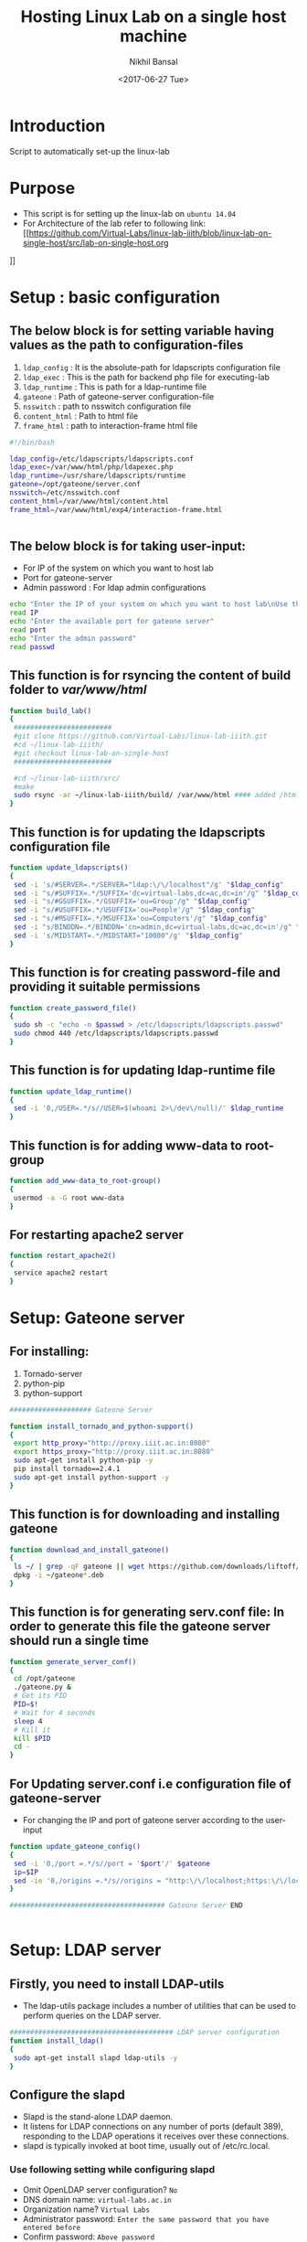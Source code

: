 #+Title: Hosting Linux Lab on a single host machine
#+Date: <2017-06-27 Tue>
#+Author: Nikhil Bansal
#+Email: nikhilbansal3456@gmail.com

* Introduction 
  Script to automatically set-up the linux-lab

* Purpose 
  - This script is for setting up the linux-lab on =ubuntu 14.04=
  - For Architecture of the lab refer to following link: [[https://github.com/Virtual-Labs/linux-lab-iiith/blob/linux-lab-on-single-host/src/lab-on-single-host.org
]]
* Setup : basic configuration
** The below block is for setting variable having values as the path to configuration-files
   1. =ldap_config= : It is the absolute-path for ldapscripts configuration file
   2. =ldap_exec= : This is the path for backend php file for executing-lab
   3. =ldap_runtime= : This is path for a ldap-runtime file 
   4. =gateone= : Path of gateone-server configuration-file
   5. =nsswitch= : path to nsswitch configuration file
   6. =content_html= : Path to html file
   7. =frame_html= : path to interaction-frame html file
#+NAME: variables
#+BEGIN_SRC bash
#!/bin/bash

ldap_config=/etc/ldapscripts/ldapscripts.conf
ldap_exec=/var/www/html/php/ldapexec.php
ldap_runtime=/usr/share/ldapscripts/runtime
gateone=/opt/gateone/server.conf
nsswitch=/etc/nsswitch.conf
content_html=/var/www/html/content.html
frame_html=/var/www/html/exp4/interaction-frame.html


#+END_SRC

** The below block is for taking user-input:
   - For IP of the system on which you want to host lab
   - Port for gateone-server
   - Admin password : For ldap admin configurations
#+NAME: readingInput
#+BEGIN_SRC bash
    echo "Enter the IP of your system on which you want to host lab\nUse this command to find ip:\nifconfig | grep 'inet addr' | cut -d: -f2 | tail -1 | awk '{print $1}' "
    read IP
    echo "Enter the available port for gateone server" 
    read port
    echo "Enter the admin password"
    read passwd

#+END_SRC   
** This function is for rsyncing the content of build folder to /var/www/html/
#+NAME: buildLab
#+BEGIN_SRC bash
function build_lab()
{
 ########################
 #git clone https://github.com/Virtual-Labs/linux-lab-iiith.git
 #cd ~/linux-lab-iiith/
 #git checkout linux-lab-on-single-host
 ########################

 #cd ~/linux-lab-iiith/src/
 #make
 sudo rsync -ar ~/linux-lab-iiith/build/ /var/www/html #### added /html 
}

#+END_SRC
** This function is for updating the ldapscripts configuration file
#+NAME: updateLdapscripts
#+BEGIN_SRC bash
function update_ldapscripts()
{
 sed -i 's/#SERVER=.*/SERVER="ldap:\/\/localhost"/g' "$ldap_config"
 sed -i "s/#SUFFIX=.*/SUFFIX='dc=virtual-labs,dc=ac,dc=in'/g" "$ldap_config"
 sed -i "s/#GSUFFIX=.*/GSUFFIX='ou=Group'/g" "$ldap_config"
 sed -i "s/#USUFFIX=.*/USUFFIX='ou=People'/g" "$ldap_config"
 sed -i "s/#MSUFFIX=.*/MSUFFIX='ou=Computers'/g" "$ldap_config"
 sed -i "s/BINDDN=.*/BINDDN='cn=admin,dc=virtual-labs,dc=ac,dc=in'/g" "$ldap_config"
 sed -i 's/MIDSTART=.*/MIDSTART="10000"/g' "$ldap_config"
}

#+END_SRC
** This function is for creating password-file and providing it suitable permissions 
#+NAME: createPasswordfile
#+BEGIN_SRC bash
function create_password_file()
{
 sudo sh -c "echo -n $passwd > /etc/ldapscripts/ldapscripts.passwd"
 sudo chmod 440 /etc/ldapscripts/ldapscripts.passwd
}

#+END_SRC
** This function is for updating ldap-runtime file
#+NAME: updateLdapRuntime
#+BEGIN_SRC bash 
function update_ldap_runtime()
{
 sed -i '0,/USER=.*/s//USER=$(whoami 2>\/dev\/null)/' $ldap_runtime
}

#+END_SRC
** This function is for adding www-data to root-group
#+NAME: addWwwdataToRootGroup
#+BEGIN_SRC bash
function add_www-data_to_root-group()
{
 usermod -a -G root www-data
}

#+END_SRC
** For restarting apache2 server
#+NAME: restartingApache2
#+BEGIN_SRC bash
function restart_apache2()
{
 service apache2 restart
}

#+END_SRC


* Setup: Gateone server
** For installing: 
   1. Tornado-server
   2. python-pip
   3. python-support
#+NAME: installingTornadoAndPythonSupport
#+BEGIN_SRC bash
#################### Gateone Server

function install_tornado_and_python-support()
{
 export http_proxy="http://proxy.iiit.ac.in:8080"
 export https_proxy="http://proxy.iiit.ac.in:8080"
 sudo apt-get install python-pip -y
 pip install tornado==2.4.1
 sudo apt-get install python-support -y
}

#+END_SRC
** This function is for downloading and installing gateone
#+NAME: downloadAndInstallingGateone
#+BEGIN_SRC bash 
function download_and_install_gateone()
{
 ls ~/ | grep -qF gateone || wget https://github.com/downloads/liftoff/GateOne/gateone_1.1-1_all.deb -P ~/
 dpkg -i ~/gateone*.deb
}

#+END_SRC

** This function is for generating serv.conf file: In order to generate this file the gateone server should run a single time
#+NAME: generateServerConfigurationFile
#+BEGIN_SRC bash
function generate_server_conf()
{
 cd /opt/gateone
 ./gateone.py &
 # Get its PID
 PID=$!
 # Wait for 4 seconds
 sleep 4
 # Kill it
 kill $PID
 cd - 
}

#+END_SRC

** For Updating server.conf i.e configuration file of gateone-server
   - For changing the IP and port of gateone server according to the user-input
#+NAME: updateGateoneConfiguration
#+BEGIN_SRC bash 
function update_gateone_config()
{
 sed -i '0,/port =.*/s//port = '$port'/' $gateone
 ip=$IP
 sed -ie '0,/origins =.*/s//origins = "http:\/\/localhost;https:\/\/localhost;http:\/\/127.0.0.1;https:\/\/127.0.0.1;https:\/\/test;https:\/\/'$ip':'$port'"/' $gateone
}

###################################### Gateone Server END


#+END_SRC

* Setup: LDAP server
** Firstly, you need to install LDAP-utils 
   - The ldap-utils package includes a number of utilities that can be used to perform queries on the LDAP server.
#+NAME: install-ldap-utils
#+BEGIN_SRC bash
######################################## LDAP server configuration
function install_ldap()
{
 sudo apt-get install slapd ldap-utils -y
}

#+END_SRC
** Configure the slapd
   - Slapd is the stand-alone LDAP daemon. 
   - It listens for LDAP connections on any number of ports (default 389), responding to the LDAP operations it receives over these connections. 
   - slapd is typically invoked at boot time, usually out of /etc/rc.local.
*** Use following setting while configuring slapd
    - Omit OpenLDAP server configuration? =No=
    - DNS domain name: =virtual-labs.ac.in=
    - Organization name? =Virtual Labs=
    - Administrator password: =Enter the same password that you have entered before=
    - Confirm password: =Above password=
    - Database backend to use: =HDB=
    - Do you want the database to be removed when slapd is purged? =NO=
    - Move old database? =yes=
    - Allow LDAPv2 protocol ? =No=
#+NAME: configureSlapd
#+BEGIN_SRC bash
function configure_slapd()
{
 dpkg-reconfigure slapd
}

#+END_SRC

** To verify LDAP is configured properly use:
#+BEGIN_SRC
ldapsearch -Y EXTERNAL -H ldapi:// -b 'dc=virtual-labs,dc=ac,dc=in'
#+END_SRC
** Creating organizational units for people,groups using following function and a test user in 'vlusers'
#+NAME: createOraganisationalUnit
#+BEGIN_SRC bash
function create_organizational_units()
{
 touch ~/units.ldif ~/group.ldif ~/testuser1.ldif
 echo "dn: ou=People,dc=virtual-labs,dc=ac,dc=in
ou: People
objectClass: organizationalUnit
dn: ou=Group,dc=virtual-labs,dc=ac,dc=in
ou: Group
objectClass: organizationalUnit" > ~/units.ldif

 echo "dn: cn=vlusers,ou=Group,dc=virtual-labs,dc=ac,dc=in
cn: vlusers
gidNumber: 20000
objectClass: top
objectClass: posixGroup" > ~/group.ldif

 echo "dn: uid=testuser1,ou=People,dc=virtual-labs,dc=ac,dc=in
uid: testuser1
uidNumber: 20000
gidNumber: 20000
cn: Test User 1
sn: User
objectClass: top
objectClass: person
objectClass: posixAccount
objectClass: shadowAccount
loginShell: /bin/bash
homeDirectory: /home/testuser1" > ~/testuser1.ldif

ldapadd -x -D 'cn=admin,dc=virtual-labs,dc=ac,dc=in' -W -f ~/units.ldif
ldapadd -x -D 'cn=admin,dc=virtual-labs,dc=ac,dc=in' -W -f ~/group.ldif
ldapadd -x -D 'cn=admin,dc=virtual-labs,dc=ac,dc=in' -W -f ~/testuser1.ldif

}

#+END_SRC
** This function is for creating ldap log file 
#+NAME: createLdapLogFile
#+BEGIN_SRC bash
function create_ldap_log_file()
{
 touch /var/log/ldapscripts.log
 chmod o-r /var/log/ldapscripts.log
 chown www-data:www-data /var/log/ldapscripts.log
}

#+END_SRC
** This function is for updating the ldapexec file with new ip and password provided by the one who is hosting this lab.
#+NAME: updateLdapexecFile
#+BEGIN_SRC bash
function update_ldapexec_file()
{
 ldap_ip=$IP
 sed -i '0,/$ldap_host =.*/s//$ldap_host = \"'$ldap_ip'\";/' $ldap_exec
 ldap_password=$passwd
 ldap_confirm_password=$passwd
 if [ $ldap_password != $ldap_confirm_password ]
 then
    echo "password does not match"
 else
    sed -i '0,/$ldap_admin_pass =.*/s//$ldap_admin_pass = \"'$ldap_password'\";/' $ldap_exec
 fi
}

######################################## ldap 


############################################ SSH server

#+END_SRC

* Setup: SSH server
**  This function is for installing libamp-ldap nscd package. You were asked these questions while installing:
    - IP address / hostname of the LDAP server: <ip-address-of-ldap-server> =use ldap instead of ldapi=
    - The search base: dc=virtual-labs,dc=ac,dc=in
    - Version of the LDAP connecting to: =Version 3=
    - Configuring LIBNSS-LDAP: =OK=
    - Make root the DB admin: =Yes=
    - DB requires logging in: =No=
    - Root account of LDAP: cn=admin,dc=virtual-labs,dc=ac,dc=in
    - Root password: =use the same password used above=
#+NAME: installLibamp
#+BEGIN_SRC bash
function install_nscd()
{
 sudo apt-get install libpam-ldap nscd -y
}

#+END_SRC

**  This function is for configuring ldap-auth
*** use following setting for configuration:
    - Should debconf manage LDAP configuration? =Yes=
    - ldap server Uniform Resource Identifier ? =<ip-address>=
    - Distinguished name of the search base: dc=virtual-labs,dc=ac,dc=in
    - Ldap version to use? =3=
    - Make root the DB admin: =Yes=
    - DB requires logging in: =No=
    - Root account of LDAP: cn=admin,dc=virtual-labs,dc=ac,dc=in
    - Root password: =Use same password that is being used till now=
    - Local crypt to use when changing passwords: =clear= 
#+NAME: Configuration
#+BEGIN_SRC bash 
function configure_ldap()
{
 sudo dpkg-reconfigure ldap-auth-config
}

#+END_SRC
**  For Mofifiyng /etc/nsswitch.conf to contain something like this:
    #+BEGIN_SRC 
    passwd:         ldap compat
    group:          ldap compat
    shadow:         ldap compat
    hosts:          files dns ldap
    #+END_SRC
#+NAME: modifyNsswitch
#+BEGIN_SRC bash
function modify_nsswitch_conf()
{
 sed -i '0,/passwd:.*/s//passwd:         ldap compat/' $nsswitch
 sed -i '0,/group:.*/s//group:          ldap compat/' $nsswitch
 sed -i '0,/shadow:.*/s//shadow:         ldap compat/' $nsswitch
 sed -i '0,/hosts:.*/s//hosts:          files dns ldap/' $nsswitch
}

#+END_SRC
**  This is for: Enable creating home directories when user logs in. Edit /etc/pam.d/common-session and add the following line.
#+NAME: editCommonSession
#+BEGIN_SRC bash
function edit_common_session()
{
  LINE='session required pam_mkhomedir.so skel=/etc/skel umask=0022'
  FILE=/etc/pam.d/common-session
  grep -qF "$LINE" "$FILE" || echo "$LINE" >> "$FILE"
}

#+END_SRC
**  This function is for restaring nscd
#+NAME: restartingNscd
#+BEGIN_SRC bash
function restart_nscd()
{
 /etc/init.d/nscd restart
}
######################################## SSH server END


######################################## Final setup

#+END_SRC


* Setup: Final
** This function is for:
   1. Editing HTML files for changing IP and port to new values
   2. Running gateway server
   3. Restarting apache2
#+NAME: finalSetup
#+BEGIN_SRC bash
function final_setup()
{
 gateone_ip=$IP
 gateone_port=$port
 sed -ie '0,/.*accessed <a href="http.*/s//                accessed <a href="https:\/\/'$gateone_ip':'$gateone_port'">here<\/a>./' $content_html
 sed -ie '0,/    <frame src="http.*/s//    <frame src="https:\/\/'$gateone_ip':'$gateone_port'" \/>/' $frame_html

 cd /opt/gateone
 ./gateone.py > /dev/null &
 cd -
 sudo service apache2 restart
}

######################################## FINAL setup


#######################################

#+END_SRC 

* Calling functions
** This function is for calling different functions defined above
#+NAME: calling
#+BEGIN_SRC bash
build_lab
update_ldapscripts
create_password_file
update_ldap_runtime
add_www-data_to_root-group
restart_apache2

########### gateone
install_tornado_and_python-support
download_and_install_gateone
generate_server_conf
update_gateone_config
###################

###### ldap
install_ldap
configure_slapd
create_organizational_units
create_ldap_log_file
update_ldapexec_file
##########

########### ssh
install_nscd
configure_ldap
modify_nsswitch_conf
edit_common_session
restart_nscd
###############

final_setup

#+END_SRC
* Tangle
#+BEGIN_SRC bash :tangle ../scripts/build.sh :eval no :noweb yes 
<<imports>>
<<variables>>
<<readingInput>>
<<buildLab>>
<<updateLdapscripts>>
<<createPasswordfile>>
<<updateLdapRuntime>>
<<addWwwdataToRootGroup>>
<<restartingApache2>>
<<installingTornadoAndPythonSupport>>
<<downloadAndInstallingGateone>>
<<generateServerConfigurationFile>>
<<updateGateoneConfiguration>>
<<install-ldap-utils>>
<<configureSlapd>>
<<createOraganisationalUnit>>
<<createLdapLogFile>>
<<updateLdapexecFile>>
<<installLibamp>>
<<Configuration>>
<<editCommonSession>>
<<restartingNscd>>
<<finalSetup>> 
<<calling>>
#+END_SRC
